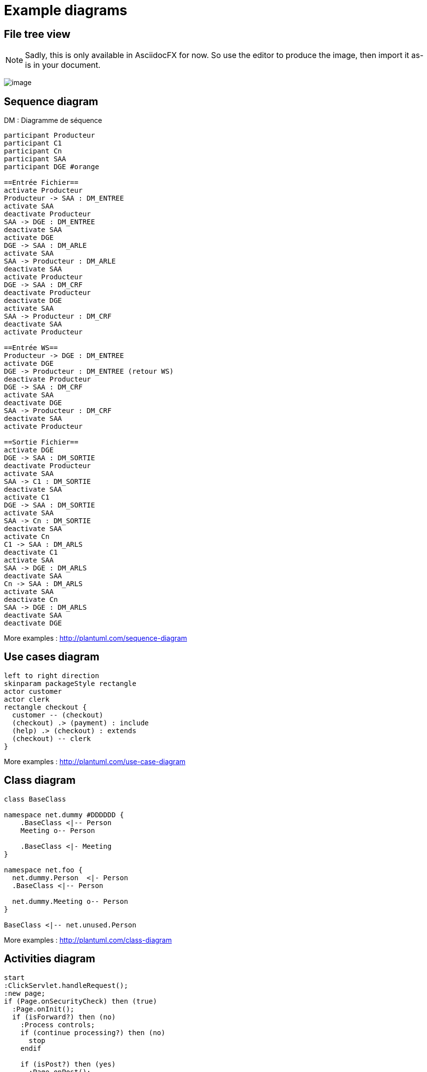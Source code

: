 = Example diagrams

ifndef::imagesdir[:imagesdir: ../../../target/generated-docs/images]

== File tree view

NOTE: Sadly, this is only available in AsciidocFX for now. So use the editor to produce the image, then import it as-is in your document.

ifdef::notdef[]
//Sadly, this is only available in AsciidocFX for now. So use the editor to produce the image, then import it as-is in your document.
[tree,file="tree-asciidoctor-maven-sample.png"]
----
cg-asciidoctor-sample
|--pom.xml
|--src
   |--docs
   |  `--asciidoc
   |     |--asciidoc-syntax-reference.adoc
   |     |--images
   |     |  |--pause.png
   |     |  |--play.png
   |     |  `--sunset.jpg
   |     |--themes
   |     |  |--cg-theme.yml
   |     |  |--favicon.png
   |     |  `--logo-pdf.png
   |     `--_includes
   |        |--attrs-charref.adoc
   |        |--attrs-env.adoc
   |        |--ex-table-data.adoc
   |        `--ex-table.adoc
   `--scripts
      `--asciidocHistory.sh
----
endif::notdef[]

ifdef::notdef[]
[tree, file="ex-tree-view-new.png"]
----
root
|-- photos
|   |-- camp.gif
|   |-- festival.png
|   `-- balloon.jpg
|-- videos
|   |-- car-video.avi
|   |-- dance.mp4
|   |-- dance01.mpg
|   |-- another video.divx
|   `-- school videos
|       `-- firstday.flv
|-- documents
|   |-- jsfile.js
|   |-- powerpoint.ppt
|   |-- chapter-01.asc
|   |-- archive-db.zip
|   |-- .gitignore
|   |-- README
|   `-- configuration.conf
`-- etc.
----
endif::notdef[]

image:ex-tree-view-new.png[image, pdfwidth=30%]

== Sequence diagram

[plantuml, diagram-sequence, svg]
.DM : Diagramme de séquence
....
participant Producteur
participant C1
participant Cn
participant SAA
participant DGE #orange

==Entrée Fichier==
activate Producteur
Producteur -> SAA : DM_ENTREE
activate SAA
deactivate Producteur
SAA -> DGE : DM_ENTREE
deactivate SAA
activate DGE
DGE -> SAA : DM_ARLE
activate SAA
SAA -> Producteur : DM_ARLE
deactivate SAA
activate Producteur
DGE -> SAA : DM_CRF
deactivate Producteur
deactivate DGE
activate SAA
SAA -> Producteur : DM_CRF
deactivate SAA
activate Producteur

==Entrée WS==
Producteur -> DGE : DM_ENTREE
activate DGE
DGE -> Producteur : DM_ENTREE (retour WS)
deactivate Producteur
DGE -> SAA : DM_CRF
activate SAA
deactivate DGE
SAA -> Producteur : DM_CRF
deactivate SAA
activate Producteur

==Sortie Fichier==
activate DGE
DGE -> SAA : DM_SORTIE
deactivate Producteur
activate SAA
SAA -> C1 : DM_SORTIE
deactivate SAA
activate C1
DGE -> SAA : DM_SORTIE
activate SAA
SAA -> Cn : DM_SORTIE
deactivate SAA
activate Cn
C1 -> SAA : DM_ARLS
deactivate C1
activate SAA
SAA -> DGE : DM_ARLS
deactivate SAA
Cn -> SAA : DM_ARLS
activate SAA
deactivate Cn
SAA -> DGE : DM_ARLS
deactivate SAA
deactivate DGE
....

More examples : http://plantuml.com/sequence-diagram

== Use cases diagram

[plantuml, diagram-use-cases, svg]
....
left to right direction
skinparam packageStyle rectangle
actor customer
actor clerk
rectangle checkout {
  customer -- (checkout)
  (checkout) .> (payment) : include
  (help) .> (checkout) : extends
  (checkout) -- clerk
}
....

More examples : http://plantuml.com/use-case-diagram

== Class diagram

[plantuml, diagram-classes, svg]     
....
class BaseClass

namespace net.dummy #DDDDDD {
    .BaseClass <|-- Person
    Meeting o-- Person

    .BaseClass <|- Meeting
}

namespace net.foo {
  net.dummy.Person  <|- Person
  .BaseClass <|-- Person

  net.dummy.Meeting o-- Person
}

BaseClass <|-- net.unused.Person
....

More examples : http://plantuml.com/class-diagram

== Activities diagram

[plantuml, diagram-activities, svg]     
....
start
:ClickServlet.handleRequest();
:new page;
if (Page.onSecurityCheck) then (true)
  :Page.onInit();
  if (isForward?) then (no)
    :Process controls;
    if (continue processing?) then (no)
      stop
    endif

    if (isPost?) then (yes)
      :Page.onPost();
    else (no)
      :Page.onGet();
    endif
    :Page.onRender();
  endif
else (false)
endif

if (do redirect?) then (yes)
  :redirect process;
else
  if (do forward?) then (yes)
    :Forward request;
  else (no)
    :Render page template;
  endif
endif

stop
....

More examples : http://plantuml.com/activity-diagram-beta

== Components diagram

[plantuml, diagram-components, svg]     
....
package "Some Group" {
  HTTP - [First Component]
  [Another Component]
}
rectangle "Other Groups" {
  FTP - [Second Component]
  [First Component] --> FTP
} 
cloud {
  [Example 1]
}
database "MySql" {
  folder "This is my folder" {
    [Folder 3]
  }
  frame "Foo" {
    [Frame 4]
  }
}
[Another Component] --> [Example 1]
[Example 1] --> [Folder 3]
[Folder 3] --> [Frame 4]
....

More examples : http://plantuml.com/component-diagram

== States diagram

[plantuml, diagram-states, svg]     
....
scale 600 width

[*] -> State1
State1 --> State2 : Succeeded
State1 --> [*] : Aborted
State2 --> State3 : Succeeded
State2 --> [*] : Aborted
state State3 {
  state "Accumulate Enough Data\nLong State Name" as long1
  long1 : Just a test
  [*] --> long1
  long1 --> long1 : New Data
  long1 --> ProcessData : Enough Data
}
State3 --> State3 : Failed
State3 --> [*] : Succeeded / Save Result
State3 --> [*] : Aborted
....

More examples : http://plantuml.com/state-diagram

== Objects diagram

[plantuml, diagram-objects, svg]     
....
object Object01
object Object02
object Object03
object Object04
object Object05
object Object06
object Object07
object Object08

Object01 <|-- Object02
Object03 *-- Object04
Object05 o-- "4" Object06
Object07 .. Object08 : some labels
....

More examples : http://plantuml.com/object-diagram

/!\ not compatible with skinparam in plantuml.cfg !

== User interface

[salt, diagram-user-interface, svg]
----
{+
{* File | Edit | Source | Refactor 
 Refactor | New | Open File | - | Close | Close All }
{/ General | Fullscreen | Behavior | Saving }
{
	{ Open image in: | ^Smart Mode^ }
	[X] Smooth images when zoomed
	[X] Confirm image deletion
	[ ] Show hidden images 
}
[Close]
}
----

More examples : http://plantuml.com/salt

== Deployment diagram

[plantuml, diagram-deployment, svg]
....
actor actor
agent agent
boundary boundary
cloud cloud
component component
control control
database database
entity entity
file file
folder folder
frame frame
interface  interface
package package
queue queue
artifact artifact
rectangle rectangle
storage storage
usecase usecase
skinparam rectangle {
    roundCorner<<Concept>> 25
}

rectangle "Concept Model" <<Concept>> {
	rectangle "Example 1" <<Concept>> as ex1
	rectangle "Another rectangle"
}
node node1
node node2
node node3
node node4
node node5
node1 -- node2
node1 .. node3
node1 ~~ node4
node1 == node5
....

== Ditaa

http://ditaa.sourceforge.net

[ditaa, ditaa, svg]
....
                   +-------------+
                   | Asciidoctor |-------+
                   |   diagram   |       |
                   +-------------+       | PNG out
                       ^                 |
                       | ditaa in        |
                       |                 v
 +--------+   +--------+----+    /---------------\
 |        | --+ Asciidoctor +--> |   cGRE        |
 |  Text  |   +-------------+    |   Beautiful   |
 |Document|   |   !magic!   |    |    Output     |
 |     {d}|   |             |    |               |
 +---+----+   +-------------+    \---------------/
     :                                   ^
     |          Lots of work             |
     +-----------------------------------+

Color codes
/-------------+-------------\
|cRED RED     |cBLU BLU     |
+-------------+-------------+
|cGRE GRE     |cPNK PNK     |
+-------------+-------------+
|cBLK BLK     |cYEL YEL     |
\-------------+-------------/
....


== Meme

https://www.rubydoc.info/gems/asciidoctor-diagram/1.4.0

meme::images/dont-reboot-it-just-patch.jpg[Don't revert it,Just FLIP]

== c3js

=== Bar chart with text x axis

++++
  <div id="experience"></div>
  <script type="text/javascript">
c3.generate({ 
  bindto: '#experience',
  size: { height: 500, width: 1000 },
  data: {
    x: 'x',
    columns:[ ['x', 'Profil idéal'],
              ['Expérience (années) en java', 5],
              ['Durée (mois) sur la version', 5.5],
              ['Expérience (années) en CI-CD', 5] ],
    onclick: function (d, element) {
      this.load({
      columns: [
        ['x', 'Profil idéal', 'Dev n°1','Dev n°2','Dev n°3','Dev n°4','Dev n°5','Dev n°6','Dev n°7','Dev n°8'],
        ['Expérience (années) en java', 5, 5, 4, 0.5, 0.25, 0, 0, 0, 0 ],
        ['Durée (mois) sur la version', 5.5, 5.5, 2, 2, 5.5, 5.5, 2.5, 2.5, 2.5 ],
        ['Expérience (années) en CI-CD', 5, 0, 0, 0, 0, 0, 0, 0, 0]
      ]});
    },
    type: 'bar'
  },
  axis: {
    x: {
      type: 'category',
    }
  },
    color: {
      pattern: ['#B11E3E','#444444','#D6D6B1','#53A3DA','#8DBF44','#9D145F','#FFE119','#000075','#E8575C','#56A29A']
    }
});
</script>
++++

//== Mermaid

//WARNING: Does not work, no simple installation of Mermaid found

//[mermaid, mermaid, png]
//....
//gantt
//        dateFormat  YYYY-MM-DD
//        title Adding GANTT diagram functionality to mermaid
//        section A section
//        Completed task            :done,    des1, 2014-01-06,2014-01-08
//        Active task               :active,  des2, 2014-01-09, 3d
//        Future task               :         des3, after des2, 5d
//        Future task2               :         des4, after des3, 5d
//        section Critical tasks
//        Completed task in the critical line :crit, done, 2014-01-06,24h
//        Implement parser and jison          :crit, done, after des1, 2d
//        Create tests for parser             :crit, active, 3d
//        Future task in critical line        :crit, 5d
//        Create tests for renderer           :2d
//        Add to mermaid                      :1d
//....


